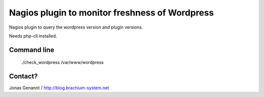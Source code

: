 Nagios plugin to monitor freshness of Wordpress
===============================================

Nagios plugin to query the wordpress version and plugin versions.

Needs php-cli installed.

Command line
++++++++++++
	./check_wordpress /var/www/wordpress

Contact?
++++++++
Jonas Genannt / http://blog.brachium-system.net

